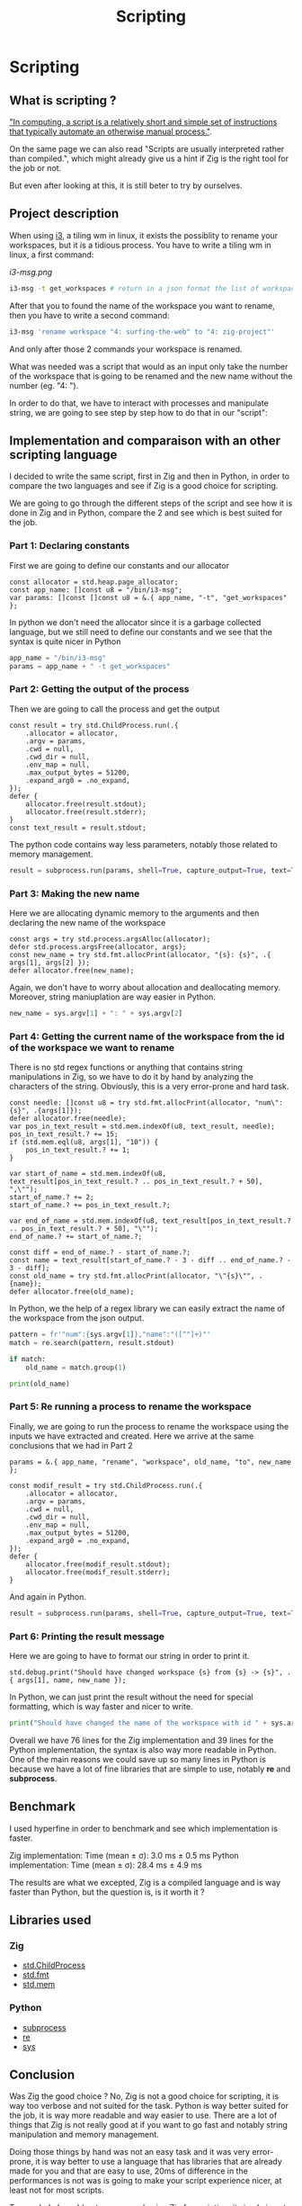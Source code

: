 #+title: Scripting
#+weight: 14

* Scripting
** What is scripting ?
[[https://en.wikipedia.org/wiki/Scripting_language]["In computing, a script is a relatively short and simple set of instructions that typically automate an otherwise manual process."]].

On the same page we can also read "Scripts are usually interpreted rather than compiled.", which might already give us a hint if Zig is the right tool for the job or not.

But even after looking at this, it is still beter to try by ourselves.

** Project description
When using [[https://i3wm.org/][i3]], a tiling wm in linux, it exists the possiblity to rename your workspaces, but it is a tidious process. You have to write a tiling wm in linux, a first command:
#+CAPTION: Requests per second for different frameworks
#+NAME:   fig:SED-HR4049
[[i3-msg.png]]

#+BEGIN_SRC sh
i3-msg -t get_workspaces # return in a json format the list of workspaces and their properties
#+END_SRC

After that you to found the name of the workspace you want to rename, then you have to write a second command:
#+BEGIN_SRC sh
i3-msg 'rename workspace "4: surfing-the-web" to "4: zig-project"'
#+END_SRC

And only after those 2 commands your workspace is renamed.

What was needed was a script that would as an input only take the number of the workspace that is going to be renamed and the new name without the number (eg. "4: ").

In order to do that, we have to interact with processes and manipulate string, we are going to see step by step how to do that in our "script":

** Implementation and comparaison with an other scripting language
I decided to write the same script, first in Zig and then in Python, in order to compare the two languages and see if Zig is a good choice for scripting.

We are going to go through the different steps of the script and see how it is done in Zig and in Python, compare the 2 and see which is best suited for the job.

*** Part 1: Declaring constants
First we are going to define our constants and our allocator
#+BEGIN_SRC zig
const allocator = std.heap.page_allocator;
const app_name: []const u8 = "/bin/i3-msg";
var params: []const []const u8 = &.{ app_name, "-t", "get_workspaces" };
#+END_SRC

In python we don't need the allocator since it is a garbage collected language, but we still need to define our constants and we see that the syntax is quite nicer in Python
#+BEGIN_SRC python
app_name = "/bin/i3-msg"
params = app_name + " -t get_workspaces"
#+END_SRC

*** Part 2: Getting the output of the process
Then we are going to call the process and get the output
#+BEGIN_SRC zig
const result = try std.ChildProcess.run(.{
    .allocator = allocator,
    .argv = params,
    .cwd = null,
    .cwd_dir = null,
    .env_map = null,
    .max_output_bytes = 51200,
    .expand_arg0 = .no_expand,
});
defer {
    allocator.free(result.stdout);
    allocator.free(result.stderr);
}
const text_result = result.stdout;
#+END_SRC
The python code contains way less parameters, notably those related to memory management.
#+BEGIN_SRC python
result = subprocess.run(params, shell=True, capture_output=True, text=True)
#+END_SRC

*** Part 3: Making the new name
Here we are allocating dynamic memory to the arguments and then declaring the new name of the workspace
#+BEGIN_SRC zig
const args = try std.process.argsAlloc(allocator);
defer std.process.argsFree(allocator, args);
const new_name = try std.fmt.allocPrint(allocator, "{s}: {s}", .{ args[1], args[2] });
defer allocator.free(new_name);
#+END_SRC
Again, we don't have to worry about allocation and deallocating memory. Moreover, string maniuplation are way easier in Python.
#+BEGIN_SRC python
new_name = sys.argv[1] + ": " + sys.argv[2]
#+END_SRC

*** Part 4: Getting the current name of the workspace from the id of the workspace we want to rename
There is no std regex functions or anything that contains string manipulations in Zig, so we have to do it by hand by analyzing the characters of the string. Obviously, this is a very error-prone and hard task.
#+BEGIN_SRC zig
const needle: []const u8 = try std.fmt.allocPrint(allocator, "num\":{s}", .{args[1]});
defer allocator.free(needle);
var pos_in_text_result = std.mem.indexOf(u8, text_result, needle);
pos_in_text_result.? += 15;
if (std.mem.eql(u8, args[1], "10")) {
    pos_in_text_result.? += 1;
}

var start_of_name = std.mem.indexOf(u8, text_result[pos_in_text_result.? .. pos_in_text_result.? + 50], ",\"");
start_of_name.? += 2;
start_of_name.? += pos_in_text_result.?;

var end_of_name = std.mem.indexOf(u8, text_result[pos_in_text_result.? .. pos_in_text_result.? + 50], "\"");
end_of_name.? += start_of_name.?;

const diff = end_of_name.? - start_of_name.?;
const name = text_result[start_of_name.? - 3 - diff .. end_of_name.? - 3 - diff];
const old_name = try std.fmt.allocPrint(allocator, "\"{s}\"", .{name});
defer allocator.free(old_name);
#+END_SRC
In Python, we the help of a regex library we can easily extract the name of the workspace from the json output.
#+BEGIN_SRC python
pattern = fr'"num":{sys.argv[1]},"name":"([^"]+)"'
match = re.search(pattern, result.stdout)

if match:
    old_name = match.group(1)

print(old_name)
#+END_SRC

*** Part 5: Re running a process to rename the workspace
Finally, we are going to run the process to rename the workspace using the inputs we have extracted and created.
Here we arrive at the same conclusions that we had in Part 2
#+BEGIN_SRC zig
params = &.{ app_name, "rename", "workspace", old_name, "to", new_name };

const modif_result = try std.ChildProcess.run(.{
    .allocator = allocator,
    .argv = params,
    .cwd = null,
    .cwd_dir = null,
    .env_map = null,
    .max_output_bytes = 51200,
    .expand_arg0 = .no_expand,
});
defer {
    allocator.free(modif_result.stdout);
    allocator.free(modif_result.stderr);
}
#+END_SRC
And again in Python.
#+BEGIN_SRC python
result = subprocess.run(params, shell=True, capture_output=True, text=True)
#+END_SRC

*** Part 6: Printing the result message
Here we are going to have to format our string in order to print it.
#+BEGIN_SRC zig
std.debug.print("Should have changed workspace {s} from {s} -> {s}", .{ args[1], name, new_name });
#+END_SRC
In Python, we can just print the result without the need for special formatting, which is way faster and nicer to write.
#+BEGIN_SRC python
print("Should have changed the name of the workspace with id " + sys.argv[1] + "from" + old_name + " to " + new_name)
#+END_SRC

Overall we have 76 lines for the Zig implementation and 39 lines for the Python implementation, the syntax is also way more readable in Python. One of the main reasons we could save up so many lines in Python is because we have a lot of fine libraries that are simple to use, notably *re* and *subprocess*.

** Benchmark
I used hyperfine in order to benchmark and see which implementation is faster.

Zig implementation: Time (mean ± σ): 3.0 ms ± 0.5 ms
Python implementation: Time (mean ± σ): 28.4 ms ± 4.9 ms

The results are what we excepted, Zig is a compiled language and is way faster than Python, but the question is, is it worth it ?

** Libraries used
*** Zig
- [[https://ziglang.org/documentation/master/std/#std.child_process.ChildProcess][std.ChildProcess]]
- [[https://ziglang.org/documentation/master/std/#std.fmt][std.fmt]]
- [[https://ziglang.org/documentation/master/std/#std.mem][std.mem]]
*** Python
- [[https://docs.python.org/3/library/subprocess.html][subprocess]]
- [[https://docs.python.org/3/library/re.html][re]]
- [[https://docs.python.org/3/library/sys.html][sys]]

** Conclusion
Was Zig the good choice ? No, Zig is not a good choice for scripting, it is way too verbose and not suited for the task. Python is way better suited for the job, it is way more readable and way easier to use. There are a lot of things that Zig is not really good at if you want to go fast and notably string manipulation and memory management.

Doing those things by hand was not an easy task and it was very error-prone, it is way better to use a language that has libraries that are already made for you and that are easy to use, 20ms of difference in the performances is not was is going to make your script experience nicer, at least not for most scripts.

To conclude I would not recommend using Zig for scripting, it simply is not the right tool for the job.

If you want to you can find the GitHub repository of the project [[https://github.com/Pismice/rename-i3-workspace][here]] if you want to take a look at the whole code.
If the project seems cool to you can also install the scripts on your system by following the instructions in the README.
